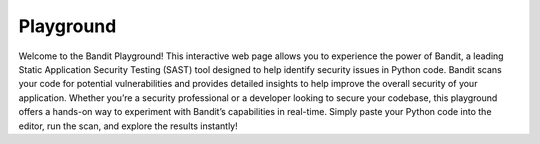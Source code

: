 Playground
==========

Welcome to the Bandit Playground! This interactive web page allows you to
experience the power of Bandit, a leading Static Application Security Testing
(SAST) tool designed to help identify security issues in Python code. Bandit
scans your code for potential vulnerabilities and provides detailed insights
to help improve the overall security of your application. Whether you’re a
security professional or a developer looking to secure your codebase, this
playground offers a hands-on way to experiment with Bandit’s capabilities
in real-time. Simply paste your Python code into the editor, run the scan,
and explore the results instantly!

.. py-config::

    splashscreen:
        autoclose: true
    packages:
    - bandit

.. raw:: html

    <script type="py-editor" id="editor">
        import ssl

        # Correct
        context = ssl.create_default_context()

        # Incorrect: unverified context
        context = ssl._create_unverified_context()
    </script>

.. py-script::
    :file: playground.py

.. raw:: html

    <div id="output"></div>
